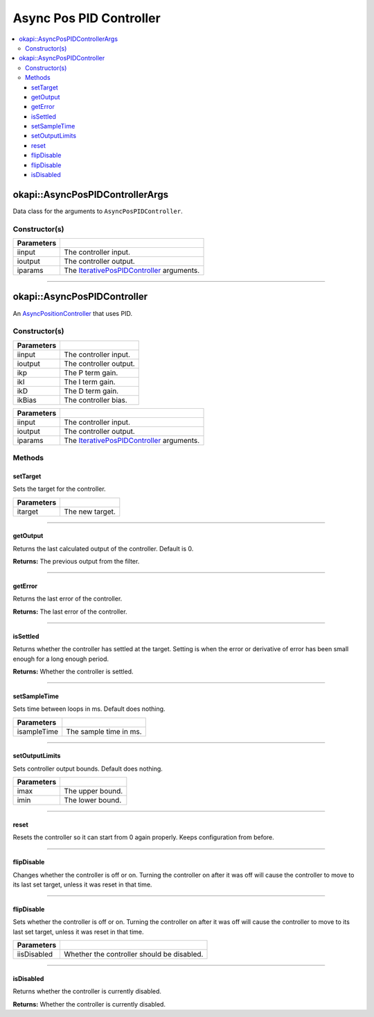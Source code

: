 ========================
Async Pos PID Controller
========================

.. contents:: :local:

okapi::AsyncPosPIDControllerArgs
================================

Data class for the arguments to ``AsyncPosPIDController``.

Constructor(s)
--------------

.. tabs ::
   .. tab :: Prototype
      .. highlight:: cpp
      ::

        AsyncPosPIDControllerArgs(std::shared_ptr<ControllerInput> iinput,
                                  std::shared_ptr<ControllerOutput> ioutput,
                                  const IterativePosPIDControllerArgs iparams)

=============== ===================================================================
 Parameters
=============== ===================================================================
 iinput          The controller input.
 ioutput         The controller output.
 iparams         The `IterativePosPIDController <../iterative/iterative-pos-pid-controller.html>`_ arguments.
=============== ===================================================================

----

okapi::AsyncPosPIDController
============================

An `AsyncPositionController <abstract-async-position-controller.html>`_ that uses PID.

Constructor(s)
--------------

.. tabs ::
   .. tab :: Prototype
      .. highlight:: cpp
      ::

        AsyncPosPIDController(std::shared_ptr<ControllerInput> iinput,
                              std::shared_ptr<ControllerOutput> ioutput,
                              const double ikP, const double ikI, const double ikD, const double ikBias = 0)
   .. tab :: Example
      .. highlight:: cpp
      ::

        using namespace okapi::literals;
        auto myInput = std::make_shared<okapi::ADIEncoder>('A', 'B');
        auto myOutput = std::make_shared<okapi::Motor>(1);

        okapi::AsyncPosPIDController controller(myInput, myOutput, 0.5, 0, 0); // P controller

=============== ===================================================================
 Parameters
=============== ===================================================================
 iinput          The controller input.
 ioutput         The controller output.
 ikp             The P term gain.
 ikI             The I term gain.
 ikD             The D term gain.
 ikBias          The controller bias.
=============== ===================================================================

.. tabs ::
   .. tab :: Prototype
      .. highlight:: cpp
      ::

        AsyncPosPIDController(std::shared_ptr<ControllerInput> iinput,
                              std::shared_ptr<ControllerOutput> ioutput,
                              const IterativePosPIDControllerArgs &iparams)

=============== ===================================================================
 Parameters
=============== ===================================================================
 iinput          The controller input.
 ioutput         The controller output.
 iparams         The `IterativePosPIDController <../iterative/iterative-pos-pid-controller.html>`_ arguments.
=============== ===================================================================

Methods
-------

setTarget
~~~~~~~~~

Sets the target for the controller.

.. tabs ::
   .. tab :: Prototype
      .. highlight:: cpp
      ::

        virtual void setTarget(const double itarget) override

============ ===============================================================
 Parameters
============ ===============================================================
 itarget      The new target.
============ ===============================================================

----

getOutput
~~~~~~~~~

Returns the last calculated output of the controller. Default is 0.

.. tabs ::
   .. tab :: Prototype
      .. highlight:: cpp
      ::

        virtual double getOutput() const override

**Returns:** The previous output from the filter.

----

getError
~~~~~~~~

Returns the last error of the controller.

.. tabs ::
   .. tab :: Prototype
      .. highlight:: cpp
      ::

        virtual double getError() const override

**Returns:** The last error of the controller.

----

isSettled
~~~~~~~~~

Returns whether the controller has settled at the target. Setting is when the error or derivative
of error has been small enough for a long enough period.

.. tabs ::
   .. tab :: Prototype
      .. highlight:: cpp
      ::

        virtual bool isSettled() override

**Returns:** Whether the controller is settled.

----

setSampleTime
~~~~~~~~~~~~~

Sets time between loops in ms. Default does nothing.

.. tabs ::
   .. tab :: Prototype
      .. highlight:: cpp
      ::

        virtual void setSampleTime(const std::uint32_t isampleTime) override

=============== ===================================================================
Parameters
=============== ===================================================================
 isampleTime     The sample time in ms.
=============== ===================================================================

----

setOutputLimits
~~~~~~~~~~~~~~~

Sets controller output bounds. Default does nothing.

.. tabs ::
   .. tab :: Prototype
      .. highlight:: cpp
      ::

        virtual void setOutputLimits(double imax, double imin) override

=============== ===================================================================
Parameters
=============== ===================================================================
 imax            The upper bound.
 imin            The lower bound.
=============== ===================================================================

----

reset
~~~~~

Resets the controller so it can start from 0 again properly. Keeps configuration from before.

.. tabs ::
   .. tab :: Prototype
      .. highlight:: cpp
      ::

        virtual void reset() override

----

flipDisable
~~~~~~~~~~~

Changes whether the controller is off or on. Turning the controller on after it was off will cause
the controller to move to its last set target, unless it was reset in that time.

.. tabs ::
   .. tab :: Prototype
      .. highlight:: cpp
      ::

        virtual void flipDisable() override

----

flipDisable
~~~~~~~~~~~

Sets whether the controller is off or on. Turning the controller on after it was off will cause the
controller to move to its last set target, unless it was reset in that time.

.. tabs ::
   .. tab :: Prototype
      .. highlight:: cpp
      ::

        virtual void flipDisable(const bool iisDisabled) override

============= ===============================================================
 Parameters
============= ===============================================================
 iisDisabled   Whether the controller should be disabled.
============= ===============================================================

----

isDisabled
~~~~~~~~~~

Returns whether the controller is currently disabled.

.. tabs ::
   .. tab :: Prototype
      .. highlight:: cpp
      ::

        virtual bool isDisabled() const override

**Returns:** Whether the controller is currently disabled.
